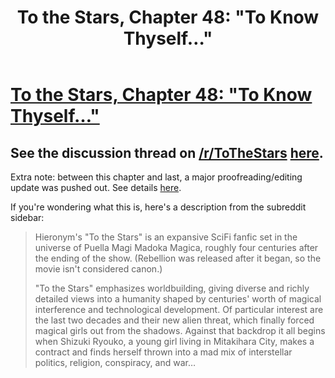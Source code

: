 #+TITLE: To the Stars, Chapter 48: "To Know Thyself…"

* [[https://www.fanfiction.net/s/7406866/48/To-the-Stars][To the Stars, Chapter 48: "To Know Thyself…"]]
:PROPERTIES:
:Author: NotUnusualYet
:Score: 44
:DateUnix: 1479282272.0
:DateShort: 2016-Nov-16
:END:

** See the discussion thread on [[/r/ToTheStars]] [[https://www.reddit.com/r/ToTheStars/comments/5d816p/tts_chapter_48_to_know_thyself_discussion_thread/][here]].

Extra note: between this chapter and last, a major proofreading/editing update was pushed out. See details [[http://ttshieronym.tumblr.com/post/152011941722/mass-edits][here]].

If you're wondering what this is, here's a description from the subreddit sidebar:

#+begin_quote
  Hieronym's "To the Stars" is an expansive SciFi fanfic set in the universe of Puella Magi Madoka Magica, roughly four centuries after the ending of the show. (Rebellion was released after it began, so the movie isn't considered canon.)

  "To the Stars" emphasizes worldbuilding, giving diverse and richly detailed views into a humanity shaped by centuries' worth of magical interference and technological development. Of particular interest are the last two decades and their new alien threat, which finally forced magical girls out from the shadows. Against that backdrop it all begins when Shizuki Ryouko, a young girl living in Mitakihara City, makes a contract and finds herself thrown into a mad mix of interstellar politics, religion, conspiracy, and war...
#+end_quote
:PROPERTIES:
:Author: NotUnusualYet
:Score: 5
:DateUnix: 1479282323.0
:DateShort: 2016-Nov-16
:END:
